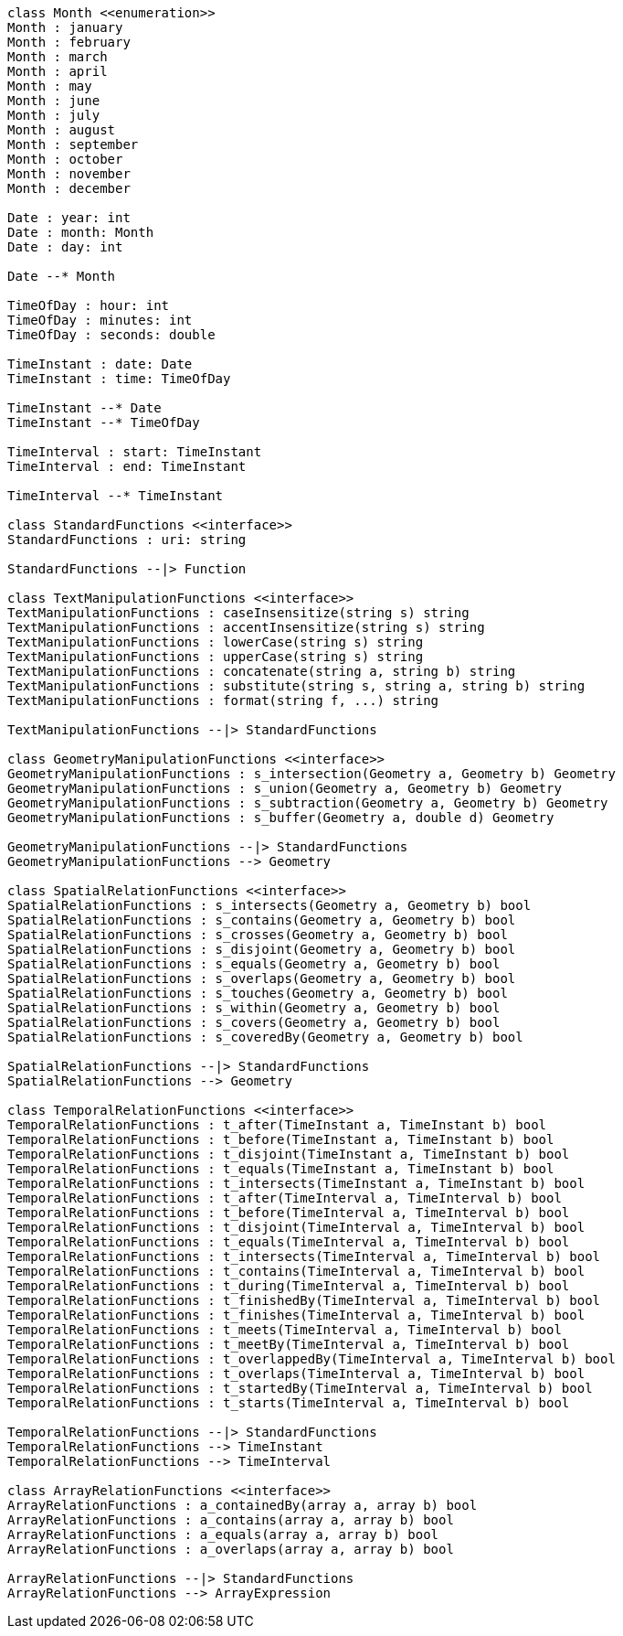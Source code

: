// Standard Functions

[plantuml, target=diagram-classes, format=png]
....
class Month <<enumeration>>
Month : january
Month : february
Month : march
Month : april
Month : may
Month : june
Month : july
Month : august
Month : september
Month : october
Month : november
Month : december

Date : year: int
Date : month: Month
Date : day: int

Date --* Month

TimeOfDay : hour: int
TimeOfDay : minutes: int
TimeOfDay : seconds: double

TimeInstant : date: Date
TimeInstant : time: TimeOfDay

TimeInstant --* Date
TimeInstant --* TimeOfDay

TimeInterval : start: TimeInstant
TimeInterval : end: TimeInstant

TimeInterval --* TimeInstant

class StandardFunctions <<interface>>
StandardFunctions : uri: string

StandardFunctions --|> Function

class TextManipulationFunctions <<interface>>
TextManipulationFunctions : caseInsensitize(string s) string
TextManipulationFunctions : accentInsensitize(string s) string
TextManipulationFunctions : lowerCase(string s) string
TextManipulationFunctions : upperCase(string s) string
TextManipulationFunctions : concatenate(string a, string b) string
TextManipulationFunctions : substitute(string s, string a, string b) string
TextManipulationFunctions : format(string f, ...) string

TextManipulationFunctions --|> StandardFunctions

class GeometryManipulationFunctions <<interface>>
GeometryManipulationFunctions : s_intersection(Geometry a, Geometry b) Geometry
GeometryManipulationFunctions : s_union(Geometry a, Geometry b) Geometry
GeometryManipulationFunctions : s_subtraction(Geometry a, Geometry b) Geometry
GeometryManipulationFunctions : s_buffer(Geometry a, double d) Geometry

GeometryManipulationFunctions --|> StandardFunctions
GeometryManipulationFunctions --> Geometry

class SpatialRelationFunctions <<interface>>
SpatialRelationFunctions : s_intersects(Geometry a, Geometry b) bool
SpatialRelationFunctions : s_contains(Geometry a, Geometry b) bool
SpatialRelationFunctions : s_crosses(Geometry a, Geometry b) bool
SpatialRelationFunctions : s_disjoint(Geometry a, Geometry b) bool
SpatialRelationFunctions : s_equals(Geometry a, Geometry b) bool
SpatialRelationFunctions : s_overlaps(Geometry a, Geometry b) bool
SpatialRelationFunctions : s_touches(Geometry a, Geometry b) bool
SpatialRelationFunctions : s_within(Geometry a, Geometry b) bool
SpatialRelationFunctions : s_covers(Geometry a, Geometry b) bool
SpatialRelationFunctions : s_coveredBy(Geometry a, Geometry b) bool

SpatialRelationFunctions --|> StandardFunctions
SpatialRelationFunctions --> Geometry

class TemporalRelationFunctions <<interface>>
TemporalRelationFunctions : t_after(TimeInstant a, TimeInstant b) bool
TemporalRelationFunctions : t_before(TimeInstant a, TimeInstant b) bool
TemporalRelationFunctions : t_disjoint(TimeInstant a, TimeInstant b) bool
TemporalRelationFunctions : t_equals(TimeInstant a, TimeInstant b) bool
TemporalRelationFunctions : t_intersects(TimeInstant a, TimeInstant b) bool
TemporalRelationFunctions : t_after(TimeInterval a, TimeInterval b) bool
TemporalRelationFunctions : t_before(TimeInterval a, TimeInterval b) bool
TemporalRelationFunctions : t_disjoint(TimeInterval a, TimeInterval b) bool
TemporalRelationFunctions : t_equals(TimeInterval a, TimeInterval b) bool
TemporalRelationFunctions : t_intersects(TimeInterval a, TimeInterval b) bool
TemporalRelationFunctions : t_contains(TimeInterval a, TimeInterval b) bool
TemporalRelationFunctions : t_during(TimeInterval a, TimeInterval b) bool
TemporalRelationFunctions : t_finishedBy(TimeInterval a, TimeInterval b) bool
TemporalRelationFunctions : t_finishes(TimeInterval a, TimeInterval b) bool
TemporalRelationFunctions : t_meets(TimeInterval a, TimeInterval b) bool
TemporalRelationFunctions : t_meetBy(TimeInterval a, TimeInterval b) bool
TemporalRelationFunctions : t_overlappedBy(TimeInterval a, TimeInterval b) bool
TemporalRelationFunctions : t_overlaps(TimeInterval a, TimeInterval b) bool
TemporalRelationFunctions : t_startedBy(TimeInterval a, TimeInterval b) bool
TemporalRelationFunctions : t_starts(TimeInterval a, TimeInterval b) bool

TemporalRelationFunctions --|> StandardFunctions
TemporalRelationFunctions --> TimeInstant
TemporalRelationFunctions --> TimeInterval

class ArrayRelationFunctions <<interface>>
ArrayRelationFunctions : a_containedBy(array a, array b) bool
ArrayRelationFunctions : a_contains(array a, array b) bool
ArrayRelationFunctions : a_equals(array a, array b) bool
ArrayRelationFunctions : a_overlaps(array a, array b) bool

ArrayRelationFunctions --|> StandardFunctions
ArrayRelationFunctions --> ArrayExpression
....